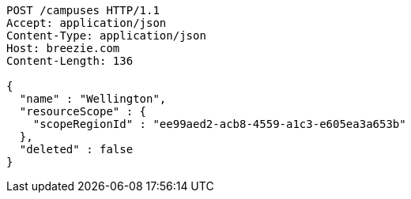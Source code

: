 [source,http,options="nowrap"]
----
POST /campuses HTTP/1.1
Accept: application/json
Content-Type: application/json
Host: breezie.com
Content-Length: 136

{
  "name" : "Wellington",
  "resourceScope" : {
    "scopeRegionId" : "ee99aed2-acb8-4559-a1c3-e605ea3a653b"
  },
  "deleted" : false
}
----